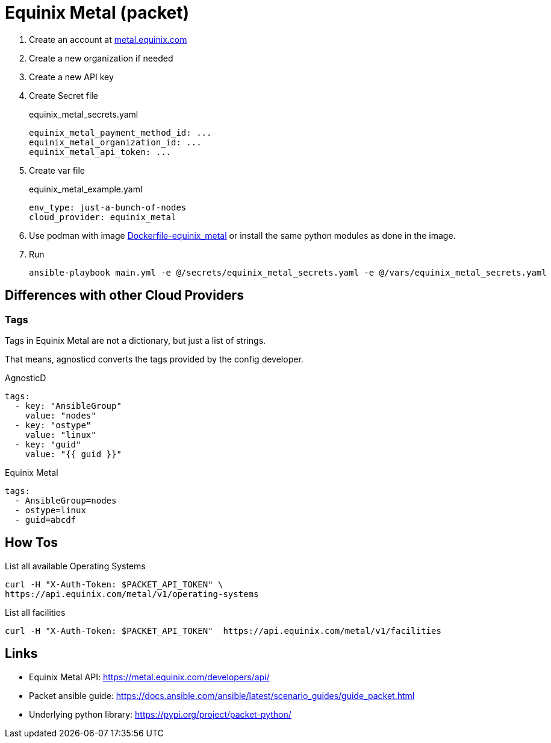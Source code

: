 = Equinix Metal (packet) =

. Create an account at link:metal.equinix.com[metal.equinix.com]
. Create a new organization if needed
. Create a new API key
. Create Secret file
+
.equinix_metal_secrets.yaml
----
equinix_metal_payment_method_id: ...
equinix_metal_organization_id: ...
equinix_metal_api_token: ...
----
. Create var file
+
.equinix_metal_example.yaml
----
env_type: just-a-bunch-of-nodes
cloud_provider: equinix_metal
----
. Use podman with image link:../tools/builds/Dockerfile-equinix_metal[Dockerfile-equinix_metal] or install the same python modules as done in the image.
. Run
+
----
ansible-playbook main.yml -e @/secrets/equinix_metal_secrets.yaml -e @/vars/equinix_metal_secrets.yaml
----

== Differences with other Cloud Providers ==

=== Tags ===

Tags in Equinix Metal are not a dictionary, but just a list of strings.

That means, agnosticd converts the tags provided by the config developer.

.AgnosticD
------------
tags:
  - key: "AnsibleGroup"
    value: "nodes"
  - key: "ostype"
    value: "linux"
  - key: "guid"
    value: "{{ guid }}"
------------

.Equinix Metal
------------
tags:
  - AnsibleGroup=nodes
  - ostype=linux
  - guid=abcdf
------------

== How Tos ==

.List all available Operating Systems
-------------------------------------
curl -H "X-Auth-Token: $PACKET_API_TOKEN" \
https://api.equinix.com/metal/v1/operating-systems
-------------------------------------

.List all facilities
----------------------------
curl -H "X-Auth-Token: $PACKET_API_TOKEN"  https://api.equinix.com/metal/v1/facilities
----------------------------

== Links ==

* Equinix Metal API: https://metal.equinix.com/developers/api/
* Packet ansible guide: https://docs.ansible.com/ansible/latest/scenario_guides/guide_packet.html
* Underlying python library: https://pypi.org/project/packet-python/
